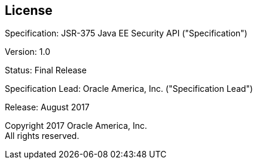 :numbered!:
["preface",sectnum="0"]

[[license]]

== License

Specification: JSR-375 Java EE Security API ("Specification")

Version: 1.0

Status: Final Release

Specification Lead: Oracle America, Inc. ("Specification Lead")

Release: August 2017

Copyright 2017 Oracle America, Inc. +
All rights reserved.


:numbered:
